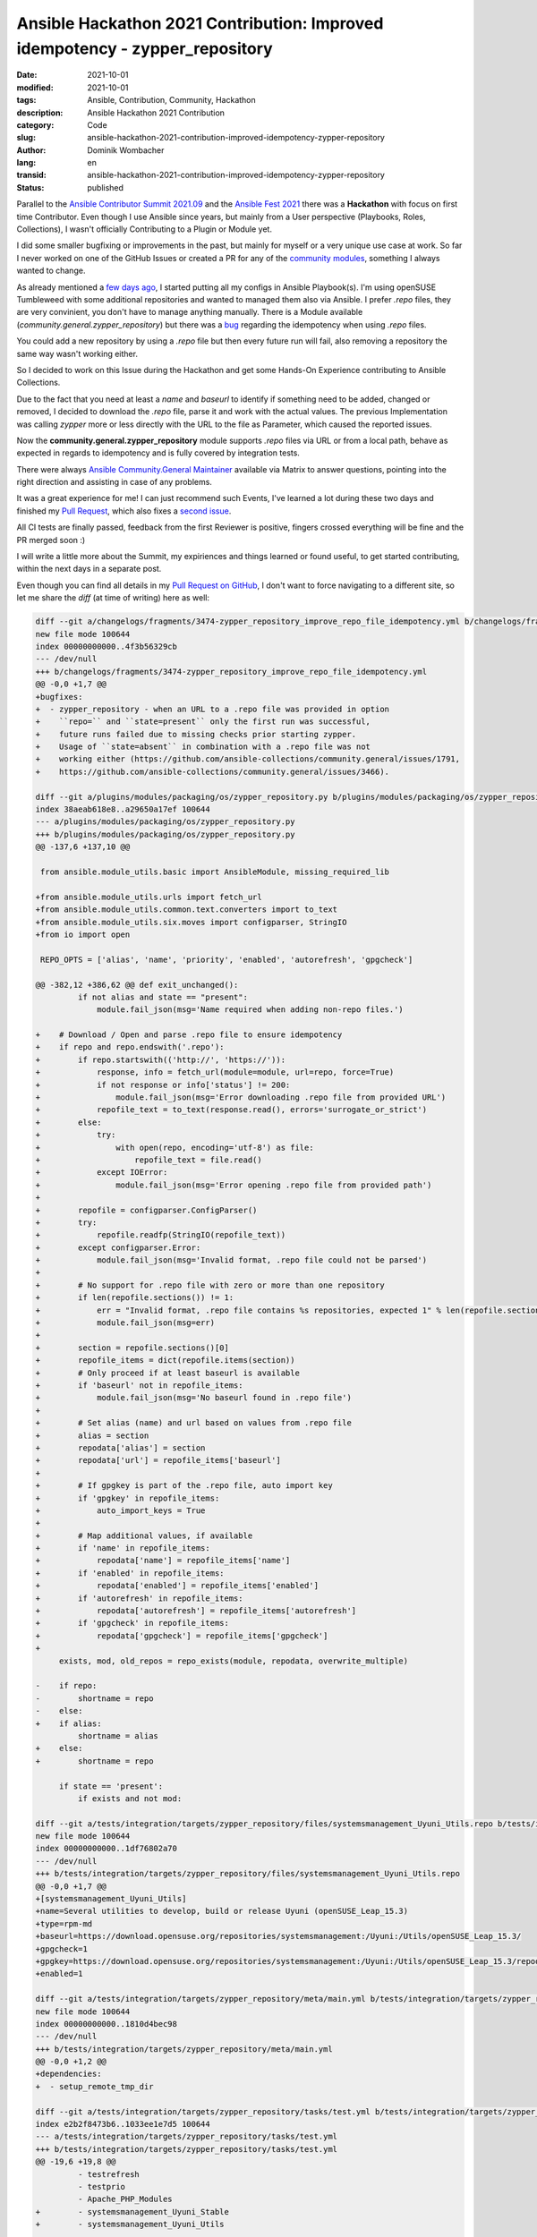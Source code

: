 Ansible Hackathon 2021 Contribution: Improved idempotency - zypper_repository
#############################################################################

:date: 2021-10-01
:modified: 2021-10-01
:tags: Ansible, Contribution, Community, Hackathon
:description: Ansible Hackathon 2021 Contribution
:category: Code
:slug: ansible-hackathon-2021-contribution-improved-idempotency-zypper-repository
:author: Dominik Wombacher
:lang: en
:transid: ansible-hackathon-2021-contribution-improved-idempotency-zypper-repository 
:status: published

Parallel to the `Ansible Contributor Summit 2021.09 <https://hackmd.io/@ansible-community/contrib-summit-202109>`_ and the 
`Ansible Fest 2021 <https://reg.ansiblefest.redhat.com/flow/redhat/ansible21/regGenAttendee/login>`_ 
there was a **Hackathon** with focus on first time Contributor. 
Even though I use Ansible since years, but mainly from a User perspective (Playbooks, Roles, Collections), 
I wasn't officially Contributing to a Plugin or Module yet.

I did some smaller bugfixing or improvements in the past, but mainly for myself or a very unique use case at work. 
So far I never worked on one of the GitHub Issues or created a PR for any of the 
`community modules <https://github.com/ansible-collections/>`_, something I always wanted to change.

As already mentioned a `few days ago <{filename}pipx-behave-different-than-pip-if-package-already-exists_en.rst>`_, 
I started putting all my configs in Ansible Playbook(s). 
I'm using openSUSE Tumbleweed with some additional repositories and wanted to managed them also via Ansible. 
I prefer *.repo* files, they are very convinient, you don't have to manage anything manually. 
There is a Module available (*community.general.zypper_repository*) but there was a 
`bug <https://github.com/ansible-collections/community.general/issues/1791>`_ regarding the idempotency when using *.repo* files.

You could add a new repository by using a *.repo* file but then every future run will fail, 
also removing a repository the same way wasn't working either.

So I decided to work on this Issue during the Hackathon and get some Hands-On Experience contributing to Ansible Collections. 

Due to the fact that you need at least a `name` and `baseurl` to identify if something need to be added, changed or removed, 
I decided to download the *.repo* file, parse it and work with the actual values. 
The previous Implementation was calling `zypper` more or less directly with the URL to the file as Parameter, which caused the reported issues. 

Now the **community.general.zypper_repository** module supports *.repo* files via URL or from a local path, 
behave as expected in regards to idempotency and is fully covered by integration tests.

There were always `Ansible Community.General Maintainer <https://github.com/ansible-collections/community.general/blob/main/commit-rights.md#people>`_ 
available via Matrix to answer questions, pointing into the right direction and assisting in case of any problems. 

It was a great experience for me! I can just recommend such Events, I've learned a lot during these two days and finished my 
`Pull Request <https://github.com/ansible-collections/community.general/pull/3474>`_, 
which also fixes a `second issue <https://github.com/ansible-collections/community.general/issues/3466>`_.

All CI tests are finally passed, feedback from the first Reviewer is positive, 
fingers crossed everything will be fine and the PR merged soon :)

I will write a little more about the Summit, my expiriences and things learned or found useful, 
to get started contributing, within the next days in a separate post.

Even though you can find all details in my `Pull Request on GitHub <https://github.com/ansible-collections/community.general/pull/3474>`_, 
I don't want to force navigating to a different site, so let me share the *diff* (at time of writing) here as well:

.. code-block:: diff

  diff --git a/changelogs/fragments/3474-zypper_repository_improve_repo_file_idempotency.yml b/changelogs/fragments/3474-zypper_repository_improve_repo_file_idempotency.yml
  new file mode 100644
  index 00000000000..4f3b56329cb
  --- /dev/null
  +++ b/changelogs/fragments/3474-zypper_repository_improve_repo_file_idempotency.yml
  @@ -0,0 +1,7 @@
  +bugfixes:
  +  - zypper_repository - when an URL to a .repo file was provided in option 
  +    ``repo=`` and ``state=present`` only the first run was successful, 
  +    future runs failed due to missing checks prior starting zypper.
  +    Usage of ``state=absent`` in combination with a .repo file was not 
  +    working either (https://github.com/ansible-collections/community.general/issues/1791,
  +    https://github.com/ansible-collections/community.general/issues/3466).

  diff --git a/plugins/modules/packaging/os/zypper_repository.py b/plugins/modules/packaging/os/zypper_repository.py
  index 38aeab618e8..a29650a17ef 100644
  --- a/plugins/modules/packaging/os/zypper_repository.py
  +++ b/plugins/modules/packaging/os/zypper_repository.py
  @@ -137,6 +137,10 @@
   
   from ansible.module_utils.basic import AnsibleModule, missing_required_lib
   
  +from ansible.module_utils.urls import fetch_url
  +from ansible.module_utils.common.text.converters import to_text
  +from ansible.module_utils.six.moves import configparser, StringIO
  +from io import open
   
   REPO_OPTS = ['alias', 'name', 'priority', 'enabled', 'autorefresh', 'gpgcheck']
   
  @@ -382,12 +386,62 @@ def exit_unchanged():
           if not alias and state == "present":
               module.fail_json(msg='Name required when adding non-repo files.')
   
  +    # Download / Open and parse .repo file to ensure idempotency
  +    if repo and repo.endswith('.repo'):
  +        if repo.startswith(('http://', 'https://')):
  +            response, info = fetch_url(module=module, url=repo, force=True)
  +            if not response or info['status'] != 200:
  +                module.fail_json(msg='Error downloading .repo file from provided URL')
  +            repofile_text = to_text(response.read(), errors='surrogate_or_strict')
  +        else:
  +            try:
  +                with open(repo, encoding='utf-8') as file:
  +                    repofile_text = file.read()
  +            except IOError:
  +                module.fail_json(msg='Error opening .repo file from provided path')
  +
  +        repofile = configparser.ConfigParser()
  +        try:
  +            repofile.readfp(StringIO(repofile_text))
  +        except configparser.Error:
  +            module.fail_json(msg='Invalid format, .repo file could not be parsed')
  +
  +        # No support for .repo file with zero or more than one repository
  +        if len(repofile.sections()) != 1:
  +            err = "Invalid format, .repo file contains %s repositories, expected 1" % len(repofile.sections())
  +            module.fail_json(msg=err)
  +
  +        section = repofile.sections()[0]
  +        repofile_items = dict(repofile.items(section))
  +        # Only proceed if at least baseurl is available
  +        if 'baseurl' not in repofile_items:
  +            module.fail_json(msg='No baseurl found in .repo file')
  +
  +        # Set alias (name) and url based on values from .repo file
  +        alias = section
  +        repodata['alias'] = section
  +        repodata['url'] = repofile_items['baseurl']
  +
  +        # If gpgkey is part of the .repo file, auto import key
  +        if 'gpgkey' in repofile_items:
  +            auto_import_keys = True
  +
  +        # Map additional values, if available
  +        if 'name' in repofile_items:
  +            repodata['name'] = repofile_items['name']
  +        if 'enabled' in repofile_items:
  +            repodata['enabled'] = repofile_items['enabled']
  +        if 'autorefresh' in repofile_items:
  +            repodata['autorefresh'] = repofile_items['autorefresh']
  +        if 'gpgcheck' in repofile_items:
  +            repodata['gpgcheck'] = repofile_items['gpgcheck']
  +
       exists, mod, old_repos = repo_exists(module, repodata, overwrite_multiple)
   
  -    if repo:
  -        shortname = repo
  -    else:
  +    if alias:
           shortname = alias
  +    else:
  +        shortname = repo
   
       if state == 'present':
           if exists and not mod:

  diff --git a/tests/integration/targets/zypper_repository/files/systemsmanagement_Uyuni_Utils.repo b/tests/integration/targets/zypper_repository/files/systemsmanagement_Uyuni_Utils.repo
  new file mode 100644
  index 00000000000..1df76802a70
  --- /dev/null
  +++ b/tests/integration/targets/zypper_repository/files/systemsmanagement_Uyuni_Utils.repo
  @@ -0,0 +1,7 @@
  +[systemsmanagement_Uyuni_Utils]
  +name=Several utilities to develop, build or release Uyuni (openSUSE_Leap_15.3)
  +type=rpm-md
  +baseurl=https://download.opensuse.org/repositories/systemsmanagement:/Uyuni:/Utils/openSUSE_Leap_15.3/
  +gpgcheck=1
  +gpgkey=https://download.opensuse.org/repositories/systemsmanagement:/Uyuni:/Utils/openSUSE_Leap_15.3/repodata/repomd.xml.key
  +enabled=1

  diff --git a/tests/integration/targets/zypper_repository/meta/main.yml b/tests/integration/targets/zypper_repository/meta/main.yml
  new file mode 100644
  index 00000000000..1810d4bec98
  --- /dev/null
  +++ b/tests/integration/targets/zypper_repository/meta/main.yml
  @@ -0,0 +1,2 @@
  +dependencies:
  +  - setup_remote_tmp_dir

  diff --git a/tests/integration/targets/zypper_repository/tasks/test.yml b/tests/integration/targets/zypper_repository/tasks/test.yml
  index e2b2f8473b6..1033ee1e7d5 100644
  --- a/tests/integration/targets/zypper_repository/tasks/test.yml
  +++ b/tests/integration/targets/zypper_repository/tasks/test.yml
  @@ -19,6 +19,8 @@
           - testrefresh
           - testprio
           - Apache_PHP_Modules
  +        - systemsmanagement_Uyuni_Stable
  +        - systemsmanagement_Uyuni_Utils
   
       - name: collect repo configuration after test
         shell: "grep . /etc/zypp/repos.d/*"

  diff --git a/tests/integration/targets/zypper_repository/tasks/zypper_repository.yml b/tests/integration/targets/zypper_repository/tasks/zypper_repository.yml
  index 4490ddca7db..dbd9bb0064b 100644
  --- a/tests/integration/targets/zypper_repository/tasks/zypper_repository.yml
  +++ b/tests/integration/targets/zypper_repository/tasks/zypper_repository.yml
  @@ -4,6 +4,11 @@
       state: absent
     register: zypper_result
   
  +- name: verify no change on test repo deletion
  +  assert:
  +    that:
  +      - "not zypper_result.changed"
  +
   - name: Add test repo
     community.general.zypper_repository:
       name: test
  @@ -51,7 +56,8 @@
     command: zypper -x lr testrefresh
     register: zypper_result
   
  -- assert:
  +- name: verify autorefresh option set properly
  +  assert:
       that:
         - '"autorefresh=\"0\"" in zypper_result.stdout'
   
  @@ -66,7 +72,8 @@
     command: zypper -x lr testprio
     register: zypper_result
   
  -- assert:
  +- name: verify priority option set properly
  +  assert:
       that:
         - '"priority=\"55\"" in zypper_result.stdout'
   
  @@ -88,7 +95,8 @@
     command: zypper lr chrome2
     register: zypper_result2
   
  -- assert:
  +- name: ensure same url cause update of existing repo even if name differ
  +  assert:
       that:
         - "zypper_result1.rc != 0"
         - "'not found' in zypper_result1.stderr"
  @@ -108,7 +116,8 @@
     command: zypper lr samename
     register: zypper_result
   
  -- assert:
  +- name: ensure url get updated on repo with same name
  +  assert:
       that:
         - "'/science/' not in zypper_result.stdout"
         - "'/devel:/languages:/ruby/' in zypper_result.stdout"
  @@ -140,7 +149,8 @@
       state: present
     register: add_repo_again
   
  -- assert:
  +- name: no update in case of $releasever usage in url
  +  assert:
       that:
         - add_repo is changed
         - add_repo_again is not changed
  @@ -151,10 +161,21 @@
       state: absent
     register: remove_repo
   
  -- assert:
  +- name: verify repo was removed
  +  assert:
       that:
         - remove_repo is changed
   
  +- name: get list of files in /etc/zypp/repos.d/
  +  command: ls /etc/zypp/repos.d/
  +  changed_when: false
  +  register: releaseverrepo_etc_zypp_reposd
  +
  +- name: verify removal of file releaseverrepo.repo in /etc/zypp/repos.d/
  +  assert:
  +    that:
  +      - "'releaseverrepo' not in releaseverrepo_etc_zypp_reposd.stdout"
  +
   - name: add a repo by basearch
     community.general.zypper_repository:
       name: basearchrepo
  @@ -169,7 +190,8 @@
       state: present
     register: add_repo_again
   
  -- assert:
  +- name: no update in case of $basearch usage in url
  +  assert:
       that:
         - add_repo is changed
         - add_repo_again is not changed
  @@ -180,6 +202,74 @@
       state: absent
     register: remove_repo
   
  -- assert:
  +- name: verify repo was removed
  +  assert:
       that:
         - remove_repo is changed
  +
  +- name: add new repository via url to .repo file
  +  community.general.zypper_repository:
  +    repo: http://download.opensuse.org/repositories/systemsmanagement:/Uyuni:/Stable/openSUSE_Leap_{{ ansible_distribution_version }}/systemsmanagement:Uyuni:Stable.repo
  +    state: present
  +  register: added_by_repo_file
  +
  +- name: get repository details from zypper
  +  command: zypper lr systemsmanagement_Uyuni_Stable
  +  register: get_repository_details_from_zypper
  +
  +- name: verify adding via .repo file was successful
  +  assert:
  +    that:
  +      - "added_by_repo_file is changed"
  +      - "get_repository_details_from_zypper.rc == 0"
  +      - "'/systemsmanagement:/Uyuni:/Stable/' in get_repository_details_from_zypper.stdout"
  +
  +- name: add same repository via url to .repo file again to verify idempotency
  +  community.general.zypper_repository:
  +    repo: http://download.opensuse.org/repositories/systemsmanagement:/Uyuni:/Stable/openSUSE_Leap_{{ ansible_distribution_version }}/systemsmanagement:Uyuni:Stable.repo
  +    state: present
  +  register: added_again_by_repo_file
  +
  +- name: verify nothing was changed adding a repo with the same .repo file
  +  assert:
  +    that:
  +      - added_again_by_repo_file is not changed
  +
  +- name: remove repository via url to .repo file
  +  community.general.zypper_repository:
  +    repo: http://download.opensuse.org/repositories/systemsmanagement:/Uyuni:/Stable/openSUSE_Leap_{{ ansible_distribution_version }}/systemsmanagement:Uyuni:Stable.repo
  +    state: absent
  +  register: removed_by_repo_file
  +
  +- name: get list of files in /etc/zypp/repos.d/
  +  command: ls /etc/zypp/repos.d/
  +  changed_when: false
  +  register: etc_zypp_reposd
  +
  +- name: verify removal via .repo file was successful, including cleanup of local .repo file in /etc/zypp/repos.d/
  +  assert:
  +    that:
  +      - "removed_by_repo_file"
  +      - "'/systemsmanagement:/Uyuni:/Stable/' not in etc_zypp_reposd.stdout"
  +
  +- name: Copy test .repo file
  +  copy:
  +    src: 'files/systemsmanagement_Uyuni_Utils.repo'
  +    dest: '{{ remote_tmp_dir }}'
  +
  +- name: add new repository via local path to .repo file
  +  community.general.zypper_repository:
  +    repo: "{{ remote_tmp_dir }}/systemsmanagement_Uyuni_Utils.repo"
  +    state: present
  +  register: added_by_repo_local_file
  +
  +- name: get repository details for systemsmanagement_Uyuni_Utils from zypper
  +  command: zypper lr systemsmanagement_Uyuni_Utils
  +  register: get_repository_details_from_zypper_for_systemsmanagement_Uyuni_Utils
  +
  +- name: verify adding repository via local .repo file was successful
  +  assert:
  +    that:
  +      - "added_by_repo_local_file is changed"
  +      - "get_repository_details_from_zypper_for_systemsmanagement_Uyuni_Utils.rc == 0"
  +      - "'/systemsmanagement:/Uyuni:/Utils/' in get_repository_details_from_zypper_for_systemsmanagement_Uyuni_Utils.stdout"
